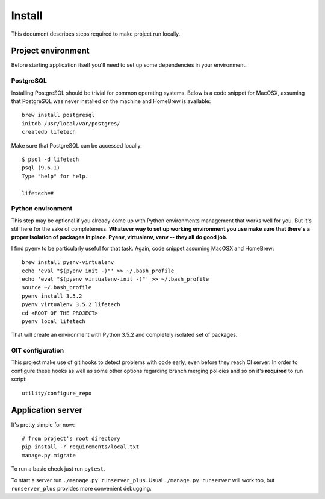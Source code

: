 Install
=======
This document describes steps required to make project run locally.

Project environment
-------------------
Before starting application itself you'll need to set up some dependencies in your environment.

PostgreSQL
~~~~~~~~~~
Installing PostgreSQL should be trivial for common operating systems. Below is a code snippet for MacOSX, assuming that
PostgreSQL was never installed on the machine and HomeBrew is available::

    brew install postgresql
    initdb /usr/local/var/postgres/
    createdb lifetech

Make sure that PostgreSQL can be accessed locally::

    $ psql -d lifetech
    psql (9.6.1)
    Type "help" for help.

    lifetech=#

Python environment
~~~~~~~~~~~~~~~~~~
This step may be optional if you already come up with Python environments management that works well for you. But it's
still here for the sake of completeness. **Whatever way to set up working environment you use make sure that there's a
proper isolation of packages in place. Pyenv, virtualenv, venv -- they all do good job.**

I find pyenv to be particularly useful for that task. Again, code snippet assuming MacOSX and HomeBrew::

    brew install pyenv-virtualenv
    echo 'eval "$(pyenv init -)"' >> ~/.bash_profile
    echo 'eval "$(pyenv virtualenv-init -)"' >> ~/.bash_profile
    source ~/.bash_profile
    pyenv install 3.5.2
    pyenv virtualenv 3.5.2 lifetech
    cd <ROOT OF THE PROJECT>
    pyenv local lifetech

That will create an environment with Python 3.5.2 and completely isolated set of packages.

GIT configuration
~~~~~~~~~~~~~~~~~
This project make use of git hooks to detect problems with code early, even before they reach CI server. In order to
configure these hooks as well as some other options regarding branch merging policies and so on it's **required** to
run script::

    utility/configure_repo

Application server
------------------

It's pretty simple for now::

    # from project's root directory
    pip install -r requirements/local.txt
    manage.py migrate

To run a basic check just run ``pytest``.

To start a server run ``./manage.py runserver_plus``. Usual ``./manage.py runserver`` will work too, but
``runserver_plus`` provides more convenient debugging.
